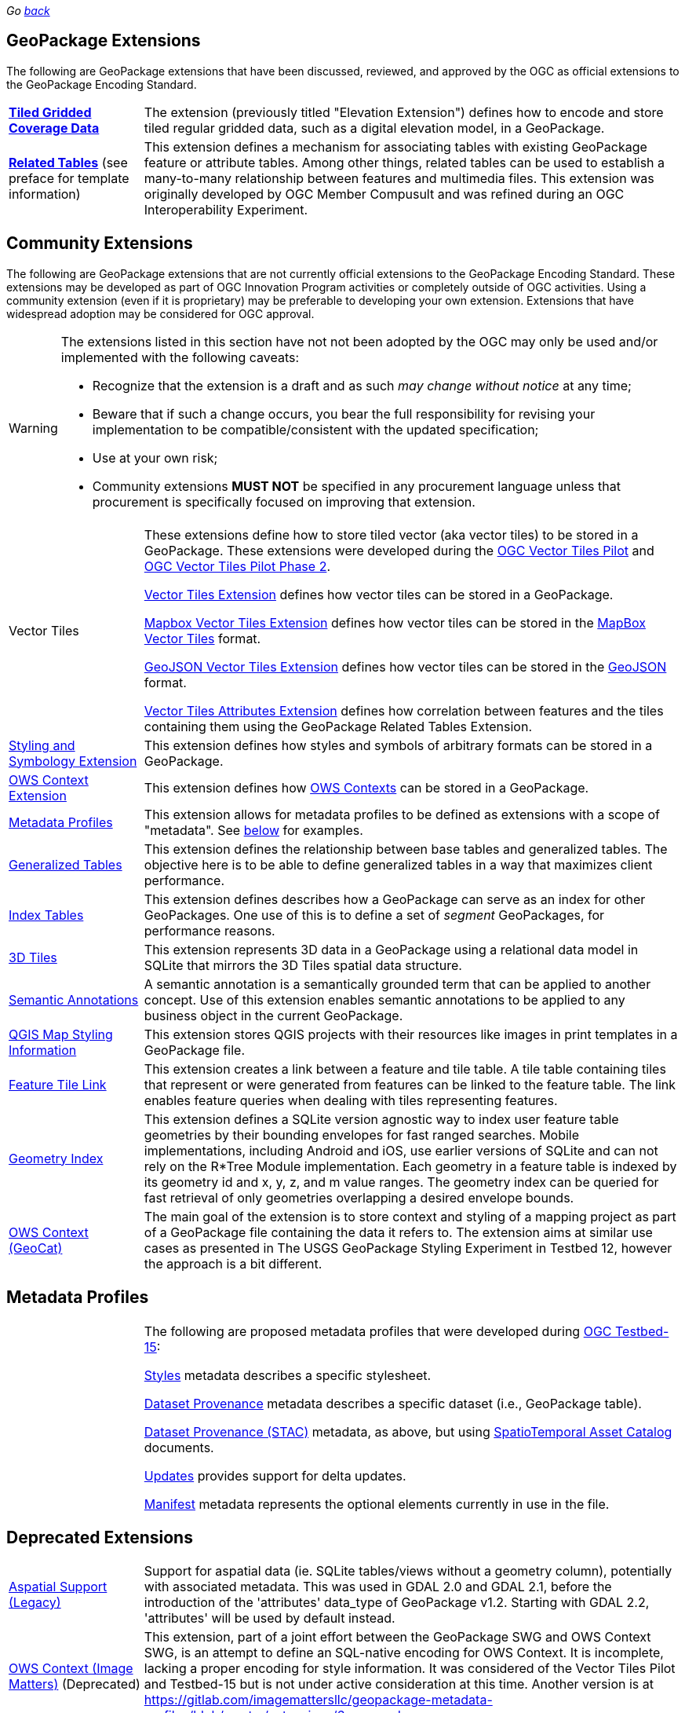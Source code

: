 _Go link:index.html[back]_

## GeoPackage Extensions

The following are GeoPackage extensions that have been discussed, reviewed, and approved by the OGC as official extensions to the GeoPackage Encoding Standard.

[cols="20,80"]
|====
|**link:http://docs.opengeospatial.org/is/17-066r1/17-066r1.html[Tiled Gridded Coverage Data]** |The extension (previously titled "Elevation Extension") defines how to encode and store tiled regular gridded data, such as a digital elevation model, in a GeoPackage.
| **http://docs.opengeospatial.org/is/18-000/18-000.html[Related Tables]** (see preface for template information) | This extension defines a mechanism for associating tables with existing GeoPackage feature or attribute tables. Among other things, related tables can be used to establish a many-to-many relationship between features and multimedia files. This extension was originally developed by OGC Member Compusult and was refined during an OGC Interoperability Experiment.
|====

## Community Extensions
The following are GeoPackage extensions that are not currently official extensions to the GeoPackage Encoding Standard.
These extensions may be developed as part of OGC Innovation Program activities or completely outside of OGC activities.
Using a community extension (even if it is proprietary) may be preferable to developing your own extension.
Extensions that have widespread adoption may be considered for OGC approval. 

[WARNING]
====
The extensions listed in this section have not not been adopted by the OGC may only be used and/or implemented with the following caveats: 

* Recognize that the extension is a draft and as such _may change without notice_ at any time;
* Beware that if such a change occurs, you bear the full responsibility for revising your implementation to be compatible/consistent with the updated specification;
* Use at your own risk;
* Community extensions *MUST NOT* be specified in any procurement language unless that procurement is specifically focused on improving that extension. 
====

[cols="20,80"]
|====
|Vector Tiles|
These extensions define how to store tiled vector (aka vector tiles) to be stored in a GeoPackage. These extensions were developed during the link:https://www.opengeospatial.org/projects/initiatives/vt-pilot-2018[OGC Vector Tiles Pilot] and  link:https://www.ogc.org/projects/initiatives/vtp2[OGC Vector Tiles Pilot Phase 2].

link:https://gitlab.com/imagemattersllc/ogc-vtp2/-/blob/master/extensions/1-vte.adoc[Vector Tiles Extension] defines how vector tiles can be stored in a GeoPackage. 

link:https://gitlab.com/imagemattersllc/ogc-vtp2/-/blob/master/extensions/2-mvte.adoc[Mapbox Vector Tiles Extension] defines how vector tiles can be stored in the link:https://github.com/mapbox/vector-tile-spec[MapBox Vector Tiles] format. 

link:https://gitlab.com/imagemattersllc/ogc-vtp2/-/blob/master/extensions/3-gvte.adoc[GeoJSON Vector Tiles Extension] defines how vector tiles can be stored in the link:https://tools.ietf.org/html/rfc7946[GeoJSON] format. 

link:https://gitlab.com/imagemattersllc/ogc-vtp2/-/blob/master/extensions/4-vtae.adoc[Vector Tiles Attributes Extension] defines how correlation between features and the tiles containing them using the GeoPackage Related Tables Extension. 

|link:https://gitlab.com/imagemattersllc/ogc-tb-16-gpkg/-/blob/master/extensions/5-portrayal.adoc[Styling and Symbology Extension]|This extension defines how styles and symbols of arbitrary formats can be stored in a GeoPackage.
|link:https://gitlab.com/imagemattersllc/ogc-tb-16-gpkg/-/blob/master/extensions/31-owscontext_geopackage.adoc[OWS Context Extension]|This extension defines how link:https://owscontext.org/[OWS Contexts] can be stored in a GeoPackage.
|link:https://gitlab.com/imagemattersllc/ogc-tb-16-gpkg/-/blob/master/extensions/7-metadata-profiles.adoc[Metadata Profiles]|This extension allows for metadata profiles to be defined as extensions with a scope of "metadata". See <<metadata_profiles,below>> for examples.
|link:https://gitlab.com/imagemattersllc/ogc-tb-16-gpkg/-/blob/master/extensions/32-generalized-tables.adoc[Generalized Tables]|This extension defines the relationship between base tables and generalized tables. The objective here is to be able to define generalized tables in a way that maximizes client performance.
|link:https://gitlab.com/imagemattersllc/ogc-tb-16-gpkg/-/blob/master/extensions/33-index-tables.adoc[Index Tables] |This extension defines describes how a GeoPackage can serve as an index for other GeoPackages. One use of this is to define a set of _segment_ GeoPackages, for performance reasons.
|link:http://www.compusult.net/html/OGC/3DTile_GeoPackage_Ext_Draft.html[3D Tiles]|This extension represents 3D data in a GeoPackage using a relational data model in SQLite that mirrors the 3D Tiles spatial data structure.
|link:https://gitlab.com/imagemattersllc/geopackage-metadata-profiles/blob/master/extensions/13-semantic-annotations.adoc[Semantic Annotations]|A semantic annotation is a semantically grounded term that can be applied to another concept.
Use of this extension enables semantic annotations to be applied to any business object in the current GeoPackage.
|link:https://github.com/pka/qgpkg/blob/master/qgis_geopackage_extension.md[QGIS Map Styling Information]|This extension stores QGIS projects with their resources like images in print templates in a GeoPackage file. 
|link:http://ngageoint.github.io/GeoPackage/docs/extensions/feature-tile-link.html[Feature Tile Link] |This extension creates a link between a feature and tile table. A tile table containing tiles that represent or were generated from features can be linked to the feature table. The link enables feature queries when dealing with tiles representing features.
|link:http://ngageoint.github.io/GeoPackage/docs/extensions/geometry-index.html[Geometry Index]|This extension defines a SQLite version agnostic way to index user feature table geometries by their bounding envelopes for fast ranged searches. Mobile implementations, including Android and iOS, use earlier versions of SQLite and can not rely on the R*Tree Module implementation. Each geometry in a feature table is indexed by its geometry id and x, y, z, and m value ranges. The geometry index can be queried for fast retrieval of only geometries overlapping a desired envelope bounds. 
|link:https://github.com/GeoCat/geopackage-owc-spec/blob/master/owc_geopackage_extension.md[OWS Context (GeoCat)]|The main goal of the extension is to store context and styling of a mapping project as part of a GeoPackage file containing the data it refers to. The extension aims at similar use cases as presented in The USGS GeoPackage Styling Experiment in Testbed 12, however the approach is a bit different.
|====

[[metadata_profiles]]
## Metadata Profiles
[cols="20,80"]
|====
| |  The following are proposed metadata profiles that were developed during link:https://www.opengeospatial.org/projects/initiatives/testbed15[OGC Testbed-15]:

link:https://gitlab.com/imagemattersllc/geopackage-metadata-profiles/blob/master/extensions/11-metadata-styles.adoc[Styles] metadata describes a specific stylesheet. 

link:https://gitlab.com/imagemattersllc/geopackage-metadata-profiles/blob/master/extensions/8-metadata-dataset-provenance.adoc[Dataset Provenance] metadata describes a specific dataset (i.e., GeoPackage table). 

link:https://gitlab.com/imagemattersllc/geopackage-metadata-profiles/blob/master/extensions/12-metadata-dataset-stac.adoc[Dataset Provenance (STAC)] metadata, as above, but using link:https://github.com/radiantearth/stac-spec/blob/master/item-spec/item-spec.md[SpatioTemporal Asset Catalog] documents.

link:https://gitlab.com/imagemattersllc/geopackage-metadata-profiles/blob/master/extensions/9-metadata-updates.adoc[Updates] provides support for delta updates. 

link:https://gitlab.com/imagemattersllc/geopackage-metadata-profiles/blob/master/extensions/10-metadata-manifest.adoc[Manifest] metadata represents the optional elements currently in use in the file.
|====

## Deprecated Extensions
[cols="20,80"]
|====
|link:http://www.gdal.org/geopackage_aspatial.html[Aspatial Support (Legacy)]|Support for aspatial data (ie. SQLite tables/views without a geometry column), potentially with associated metadata. This was used in GDAL 2.0 and GDAL 2.1, before the introduction of the 'attributes' data_type of GeoPackage v1.2. Starting with GDAL 2.2, 'attributes' will be used by default instead. 
|link:https://github.com/jyutzler/geopackage-vector-tiles/blob/master/spec/6-owce.adoc[OWS Context (Image Matters)] (Deprecated)|This extension, part of a joint effort between the GeoPackage SWG and OWS Context SWG, is an attempt to define an SQL-native encoding for OWS Context. It is incomplete, lacking a proper encoding for style information. It was considered of the Vector Tiles Pilot and Testbed-15 but is not under active consideration at this time. Another version is at link:https://gitlab.com/imagemattersllc/geopackage-metadata-profiles/blob/master/extensions/6-owce.adoc[].
|link:http://www.geopackage.org/spec110/#extension_geometry_encoding[User Defined Geometry Types] (Deprecated)|Enables encoding of additional user-defined geometry types in ExtendedGeoPackageBinary format in an Extended GeoPackage. Removed from GeoPackage 1.2 due to interoperability reasons. 
|link:http://www.geopackage.org/spec110/#extension_geometry_type_triggers[Geometry Type Triggers] (Deprecated)|Geometry type triggers prevent the storage of geometries of types that are not assignable from the geometry types specified in the `gpkg_geometry_columns` table in the geometry columns of the specified tables. Removed from GeoPackage 1.2 due to interoperability reasons. 
|link:http://www.geopackage.org/spec110/#extension_geometry_srsid_triggers[Geometry SRS ID Triggers] (Deprecated)| Geometry SRS_ID triggers prevent the storage of geometries with spatial reference system identifiers that are not specified in the `gpkg_geometry_columns` table in the geometry columns of the specified tables. Removed from GeoPackage 1.2 due to interoperability reasons.
|====

